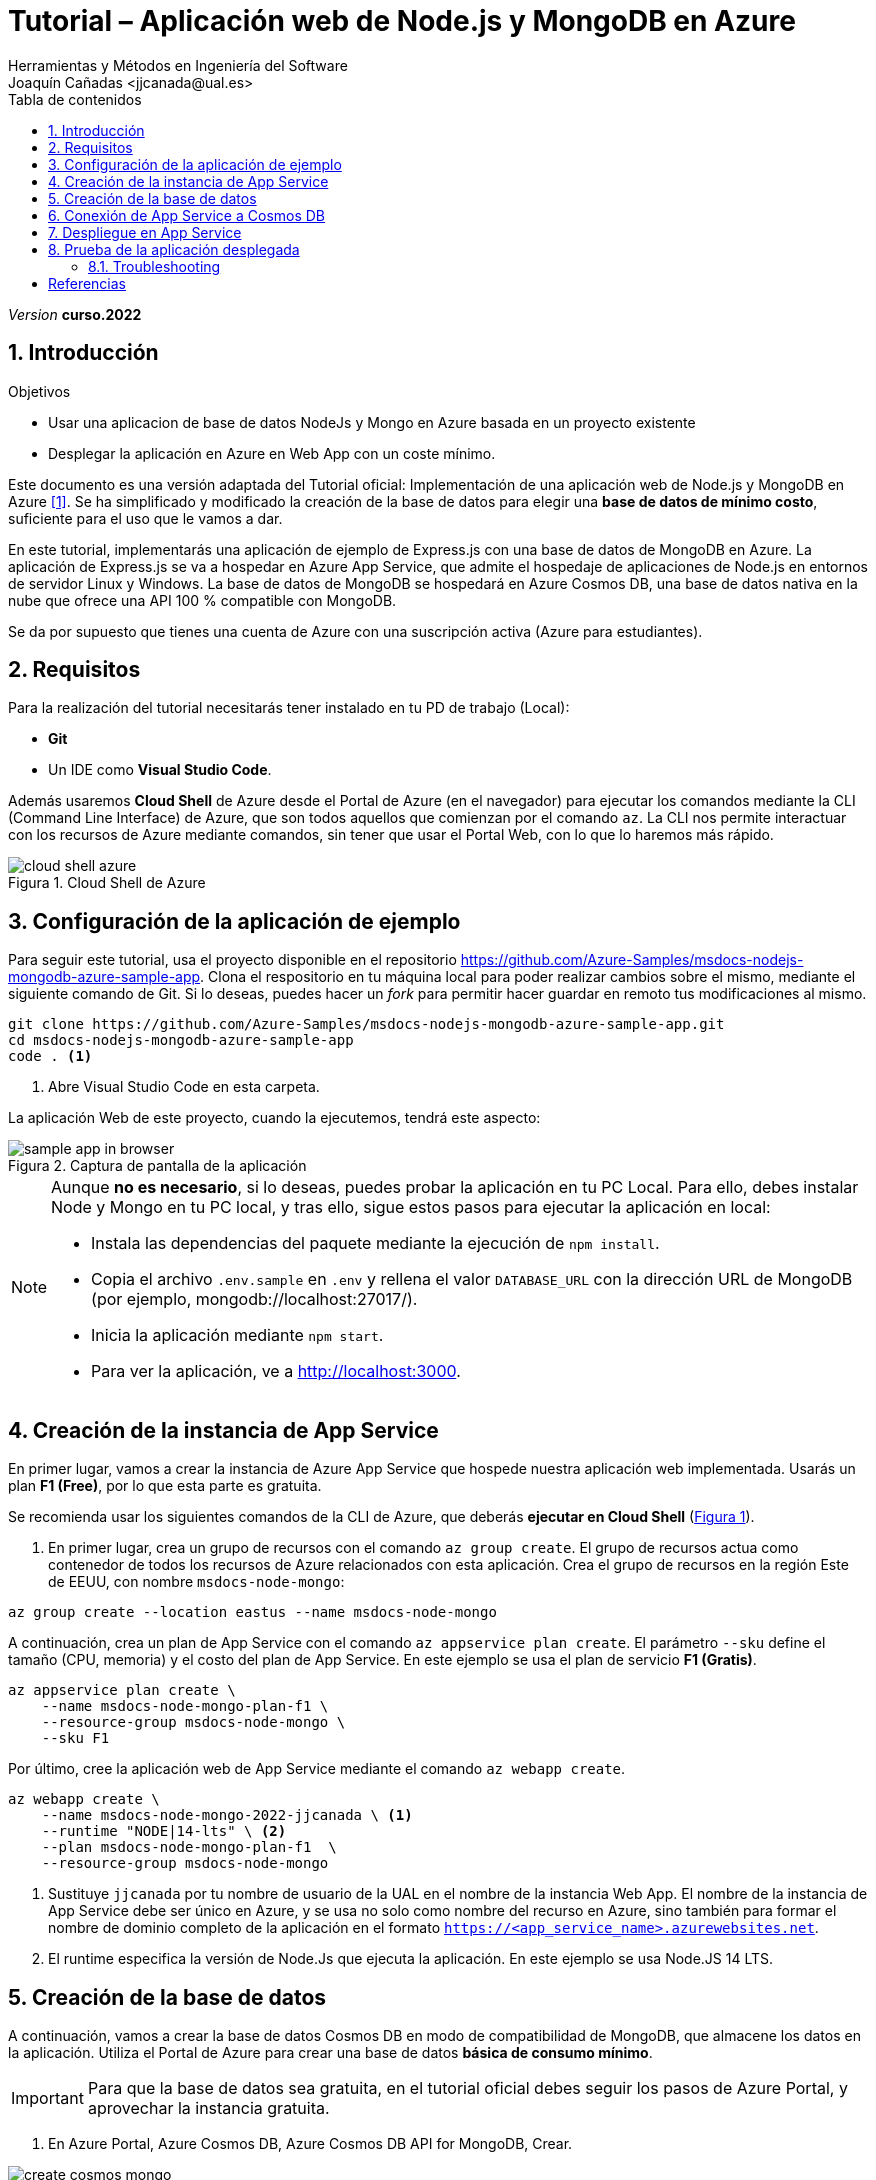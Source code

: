 :encoding: utf-8
:lang: es
:toc: right
:toc-title: Tabla de contenidos
:doctype: book
:icons: font
////
Nombre y título del trabajo
////
= Tutorial – Aplicación web de Node.js y MongoDB en Azure
:navtitle: Introducción
Herramientas y Métodos en Ingeniería del Software
Joaquín Cañadas <jjcanada@ual.es>

// Entrar en modo no numerado de apartados
:numbered!: 
:imagesdir: ../images
:figure-caption: Figura
:example-caption!: 


:page-component-display-version: curso.2022
_Version_ *{page-component-display-version}*



// Entrar en modo numerado de apartados
:numbered:
== Introducción

////
COLOCA A CONTINUACION LOS OBJETIVOS
////
.Objetivos
====
* Usar una aplicacion de base de datos NodeJs y Mongo en Azure basada en un proyecto existente
* Desplegar la aplicación en Azure en Web App con un coste mínimo. 
====

Este documento es una versión adaptada del Tutorial oficial: Implementación de una aplicación web de Node.js y MongoDB en Azure <<tutorial-azure-docs>>. Se ha simplificado y modificado la creación de la base de datos para elegir una *base de datos de mínimo costo*, suficiente para el uso que le vamos a dar.

En este tutorial, implementarás una aplicación de ejemplo de Express.js con una base de datos de MongoDB en Azure. La aplicación de Express.js se va a hospedar en Azure App Service, que admite el hospedaje de aplicaciones de Node.js en entornos de servidor Linux y Windows. La base de datos de MongoDB se hospedará en Azure Cosmos DB, una base de datos nativa en la nube que ofrece una API 100 % compatible con MongoDB.

Se da por supuesto que tienes una cuenta de Azure con una suscripción activa (Azure para estudiantes). 

== Requisitos

Para la realización del tutorial necesitarás tener instalado en tu PD de trabajo (Local):

- *Git* 
- Un IDE como *Visual Studio Code*. 


Además usaremos *Cloud Shell* de Azure desde el Portal de Azure (en el navegador) para ejecutar los comandos mediante la CLI (Command Line Interface) de Azure, que son todos aquellos que comienzan por el comando `az`. La CLI nos permite interactuar con los recursos de Azure mediante comandos, sin tener que usar el Portal Web, con lo que lo haremos más rápido. 

[#cloudShell]
.Cloud Shell de Azure
image::cloud-shell-azure.png[role="thumb", align="center"]

==  Configuración de la aplicación de ejemplo

Para seguir este tutorial, usa el proyecto disponible en el repositorio https://github.com/Azure-Samples/msdocs-nodejs-mongodb-azure-sample-app. Clona el respositorio en tu máquina local para poder realizar cambios sobre el mismo, mediante el siguiente comando de Git. Si lo deseas, puedes hacer un _fork_ para permitir hacer guardar en remoto tus modificaciones al mismo. 

[source,bash]
----
git clone https://github.com/Azure-Samples/msdocs-nodejs-mongodb-azure-sample-app.git
cd msdocs-nodejs-mongodb-azure-sample-app
code . <1>
----
<1> Abre Visual Studio Code en esta carpeta.


La aplicación Web de este proyecto, cuando la ejecutemos, tendrá este aspecto: 

.Captura de pantalla de la aplicación
image::sample-app-in-browser.png[role="thumb", align="center"]

[NOTE]
====
Aunque *no es necesario*, si lo deseas, puedes probar la aplicación en tu PC Local. Para ello, debes instalar Node y Mongo en tu PC local, y tras ello, sigue estos pasos para ejecutar la aplicación en local:

- Instala las dependencias del paquete mediante la ejecución de `npm install`.
- Copia el archivo `.env.sample` en `.env` y rellena el valor `DATABASE_URL` con la dirección URL de MongoDB (por ejemplo, mongodb://localhost:27017/).
- Inicia la aplicación mediante `npm start`.
- Para ver la aplicación, ve a http://localhost:3000.
====


== Creación de la instancia de App Service [[creacion_web_app]]

En primer lugar, vamos a crear la instancia de Azure App Service que hospede nuestra aplicación web implementada. Usarás un plan *F1 (Free)*, por lo que esta parte es gratuita.

Se recomienda usar los siguientes comandos de la CLI de Azure, que deberás *ejecutar en Cloud Shell* (link:#cloudShell[Figura 1]). 

. En primer lugar, crea un grupo de recursos con el comando `az group create`. El grupo de recursos actua como contenedor de todos los recursos de Azure relacionados con esta aplicación. Crea el grupo de recursos en la región Este de EEUU, con nombre `msdocs-node-mongo`:

[source,Azure CLI]
----
az group create --location eastus --name msdocs-node-mongo
----

A continuación, crea un plan de App Service con el comando `az appservice plan create`. El parámetro `--sku` define el tamaño (CPU, memoria) y el costo del plan de App Service. En este ejemplo se usa el plan de servicio *F1 (Gratis)*.

[source,Azure CLI]
----
az appservice plan create \
    --name msdocs-node-mongo-plan-f1 \
    --resource-group msdocs-node-mongo \
    --sku F1
----

Por último, cree la aplicación web de App Service mediante el comando `az webapp create`.

[source,Azure CLI]
----
az webapp create \
    --name msdocs-node-mongo-2022-jjcanada \ <1>
    --runtime "NODE|14-lts" \ <2>
    --plan msdocs-node-mongo-plan-f1  \
    --resource-group msdocs-node-mongo
----
<1> Sustituye `jjcanada` por tu nombre de usuario de la UAL en el nombre de la instancia Web App. El nombre de la instancia de App Service debe ser único en Azure, y se usa no solo como nombre del recurso en Azure, sino también para formar el nombre de dominio completo de la aplicación en el formato `https://<app_service_name>.azurewebsites.net`.
<2> El runtime especifica la versión de Node.Js que ejecuta la aplicación. En este ejemplo se usa Node.JS 14 LTS. 

== Creación de la base de datos [[creacion_bbdd]]

A continuación, vamos a crear la base de datos Cosmos DB en modo de compatibilidad de MongoDB, que almacene los datos en la aplicación. Utiliza el Portal de Azure para crear una base de datos *básica de consumo mínimo*.

[IMPORTANT]
====
Para que la base de datos sea gratuita, en el tutorial oficial debes seguir los pasos de Azure Portal, y aprovechar la instancia gratuita.
====

. En Azure Portal, Azure Cosmos DB, Azure Cosmos DB API for MongoDB, Crear.

.Cosmos DB API for MongoDB, Crear
image::create-cosmos-mongo.png[role="thumb", align="center"]

[start=2]
. Selecciona el grupo de recursos creado previamente, `msdocs-node-mongo`

.Selecciona el grupo de recursos ya creado
image::create-cosmos-mongo-rg.png[role="thumb", align="center"]

[start=3]
. Más abajo, en la sección de detalles de la instancia:

.Da un nombre a la base de datos 
image::create-cosmos-mongo-name.png[role="thumb", align="center"]

<1> Escriba el Nombre de cuenta `docs-node-mongodb-2022-jjcanada` para el nombre de la instancia de Azure Cosmos DB, y sustituya `jjcanada` por su nombre de usuario de la UAL. Los nombres de cuenta de Cosmos DB deben ser únicos en Azure. 
<2> En Ubicación, seleccione la misma ubicación de Azure que ha usado para la aplicación web de App Service, `East US`
<3> Si el descuento por *nivel Gratis* está disponible para la cuenta, puede aplicarlo.


[start=4]
. Selecciona *Siguiente: Distribución Global*. Desabilita la redundancia.

.Desabilita la redundancia
image::create-cosmos-mongo-global-distribution.png[role="thumb", align="center"]

[start=5]
. Selecciona *Revisar y crear* para ir a la página de confirmación y luego Crear para crear la base de datos. La creación de una nueva instancia de Azure CosmosDB normalmente dura unos cinco minutos.

== Conexión de App Service a Cosmos DB

Para conectarse a la base de datos de Cosmos DB debe proporcionar la cadena de conexión de la base de datos a la aplicación. Esto se hace en la aplicación de ejemplo mediante la lectura de la variable de entorno `DATABASE_URL` del archivo `.env`.

En Azure, los valores de configuración como las cadenas de conexión se pueden almacenar en la configuración de la aplicación de la instancia de App Service que hospeda la aplicación web. Estos valores luego se ponen a disposición de la aplicación como variables de entorno durante el tiempo de ejecución. De esta manera, la aplicación accede a la cadena de conexión de `.env` de la misma manera tanto si se ejecuta localmente como en Azure. Además, esto elimina la necesidad de administrar e implementar archivos de configuración específicos del entorno con la aplicación.

. Para obtener la cadena de conexión de una base de datos de Cosmos DB, ejecute en *Cloud Shell* el comando `az cosmos keys list`. A continuación se muestra como hacerlo para que el resultado se guarde en una variable de entorno `COSMOS_DB_CONNECTION_STRING` que se reutilizará más adelante.

[source,Azure CLI]
----
COSMOS_DB_CONNECTION_STRING=`az cosmosdb keys list \
    --type connection-strings \
    --resource-group msdocs-node-mongo \
    --name docs-node-mongodb-2022-jjcanada \ <1>
    --query "connectionStrings[?description=='Primary MongoDB Connection String'].connectionString" \
    --output tsv`
----
<1> Sustituya `jjcanada` por su nombre de usuario de la UAL, como hizo al darle nombre a la BD Cosmos.

Comprueba que el valor se ha guardado en la variable de entorno con: `echo $COSMOS_DB_CONNECTION_STRING`

El resutlado debe ser tal que así: 

[source,bash]
----
mongodb://docs-node-mongodb-2022-jjcanada:dfasdfasdfasdfaasdfasdfasdasdfasdfaPrF6Gw==@docs-node-mongodb-2022-jjcanada.mongo.cosmos.azure.com:10255/?ssl=true&replicaSet=globaldb&retrywrites=false&maxIdleTimeMS=120000&appName=@docs-node-mongodb-2022-jjcanada@
----

[start=2]
. El comando `az webapp config appsettings` se usa para establecer los valores de configuración de la aplicación de una aplicación web de App Service. Se establecen uno o varios pares clave-valor mediante el parámetro `--settings`. Para establecer el valor `DATABASE_URL` en la cadena de conexión de la aplicación web, use el siguiente comando en *Cloud Shell*.

[source,Azure CLI]
----
az webapp config appsettings set \
    --name msdocs-node-mongo-2022-jjcanada \ <1>
    --resource-group msdocs-node-mongo \
    --settings DATABASE_URL=$COSMOS_DB_CONNECTION_STRING <2>
----
<1> Use el nombre de Web App apropiado
<2> Aquí se reutiliza el valor guardado en la variable de entorno `COSMOS_DB_CONNECTION_STRING`

== Despliegue en App Service

Para desplegar (o implementar, es el término que utiliza la documentación oficial de Azure) el código de la aplicación en Azure desde un repositorio de Git local, ve en tu máquina local donde has clonado el repositorio, y configura un *segundo remoto* que apunte a la instancia de Azure App Service. Para ello: 

. En Cloud Shell, configura el origen de implementación para que la aplicación web sea un Git local, para lo que debes usar el comando `az webapp deployment source`.

[source,Azure CLI]
----
az webapp deployment source config-local-git \
    --name msdocs-node-mongo-2022-jjcanada \ <1>
    --resource-group msdocs-node-mongo
----
<1> Usa el mismo nombre de la instancia Web App que has usado al <<creacion_web_app, crearla anteriormente>>.

[start=2]
. Para poder hacer push, debes recuperar las credenciales de implementación de la aplicación. Serán necesarias para que Git se autentique en Azure al insertar código en Azure en un paso posterior.

[source,Azure CLI]
----
az webapp deployment list-publishing-credentials \
        --name msdocs-node-mongo-2022-jjcanada \ <1>
        --resource-group msdocs-node-mongo \
        --query "{Username:publishingUserName, Password:publishingPassword}"
----
<1> Usa el mismo nombre de la instancia Web App que has usado al <<creacion_web_app, crearla anteriormente>>.

El resultado debe ser algo así: 

[source,bash]
----
"Password": "wqasdfjasdfasdfdfasdfasdfasdfasdasdfasdfasdW",
"Username": "$msdocs-node-mongo-2022-jjcanada"
----

[start=3]
. Ahora pasa a tu máquina local, y añade el segundo remoto `azure` usando el nombre de tu web app:

[source,bash]
----
git remote add azure https://<your-app-name>.scm.azurewebsites.net/<your-app-name>.git
----

Que en mi caso, sería tal que así: 
[source,bash]
----
git remote add azure https://msdocs-node-mongo-2022-jjcanada.scm.azurewebsites.net/msdocs-node-mongo-2022-jjcanada.git
----

[start=4]
. Por último, sube el proyecto al repositorio remoto `azure` asociado al Web app mediante un push al remoto `azure`. Te pedirá las credenciales que obtuviste en el paso anterior.

[source,bash]
----
git push azure main:master
----

Te pedirá las credenciales que has recuperado anteriormente. 


Ten paciencia... puede tardar unos minutos. Si todo ha ido bien, en tu Web App ya está subido el código de la aplicación que estamos usando.

== Prueba de la aplicación desplegada

Navega a la URL de tu web app. Ahora mismo la bbdd debe estar vacía, por lo que no se verán tareas.

.Aplicación funcionando en el web app
image::MyTodoListApp-empty.png[role="thumb", align="center"]

Prueba a crear una nueva tarea. Si te aparece algún error, revisa la siguiente sección.

Comprobarás que esta aplicación *no implementa todas las operaciones CRUD*, solamente crea, elimina, lista, pero *no modifica* tareas. Lo único nuevo es que puedes marcar una tarea como completada, y tras ello, ya no te deja ni eliminarla ni modificarla.

=== Troubleshooting

Aquí documentaremos los problemas que vayan apareciendo.

[bibliography]
== Referencias

* [[[tutorial-azure-docs,1]]] Documentación Oficial de Azure Web Apps. https://docs.microsoft.com/es-es/azure/app-service/tutorial-nodejs-mongodb-app?tabs=azure-portal%2Cterminal-bash%2Cvscode-deploy%2Cdeploy-instructions-azportal%2Cdeploy-zip-linux-mac%2Cdeploy-instructions--zip-azcli[Tutorial: Implementación de una aplicación web de Node.js y MongoDB en Azure]  [Fecha de consulta: 5/04/2022]
